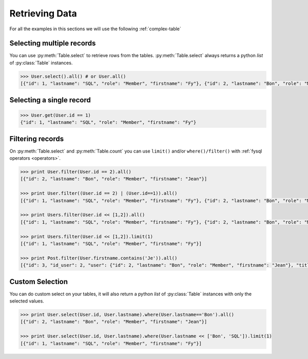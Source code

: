 .. _select:

Retrieving Data
===============

For all the examples in this sections we will use the following :ref:`complex-table`


Selecting multiple records
--------------------------
You can use :py:meth:`Table.select` to retrieve rows from the tables. :py:meth:`Table.select` always returns a python *list* of :py:class:`Table` instances.

.. code-block:: python

    >>> User.select().all() # or User.all()
    [{"id": 1, "lastname": "SQL", "role": "Member", "firstname": "Fy"}, {"id": 2, "lastname": "Bon", "role": "Member", "firstname": "Jean"}]

Selecting a single record
-------------------------
.. code-block:: python

    >>> User.get(User.id == 1)
    {"id": 1, "lastname": "SQL", "role": "Member", "firstname": "Fy"}

Filtering records
-----------------
On :py:meth:`Table.select` and :py:meth:`Table.count` you can use ``limit()`` and/or ``where()/filter()`` with :ref:`fysql operators <operators>`.

.. code-block:: python

    >>> print User.filter(User.id == 2).all()
    [{"id": 2, "lastname": "Bon", "role": "Member", "firstname": "Jean"}]

    >>> print User.filter((User.id == 2) | (User.id==1)).all()
    [{"id": 1, "lastname": "SQL", "role": "Member", "firstname": "Fy"}, {"id": 2, "lastname": "Bon", "role": "Member", "firstname": "Jean"}]

    >>> print Users.filter(User.id << [1,2]).all()
    [{"id": 1, "lastname": "SQL", "role": "Member", "firstname": "Fy"}, {"id": 2, "lastname": "Bon", "role": "Member", "firstname": "Jean"}]

    >>> print Users.filter(User.id << [1,2]).limit(1)
    [{"id": 1, "lastname": "SQL", "role": "Member", "firstname": "Fy"}]

    >>> print Post.filter(User.firstname.contains('Je')).all()
    [{"id": 3, "id_user": 2, "user": {"id": 2, "lastname": "Bon", "role": "Member", "firstname": "Jean"}, "title": "Mon giga post 3"}]

Custom Selection
----------------
You can do custom select on your tables, it will also return a python *list* of :py:class:`Table` instances with only the selected values.

.. code-block:: python

   >>> print User.select(User.id, User.lastname).where(User.lastname=='Bon').all()
   [{"id": 2, "lastname": "Bon", "role": "Member", "firstname": "Jean"}]

   >>> print User.select(User.id, User.lastname).where(User.lastname << ['Bon', 'SQL']).limit(1)
   [{"id": 1, "lastname": "SQL", "role": "Member", "firstname": "Fy"}]